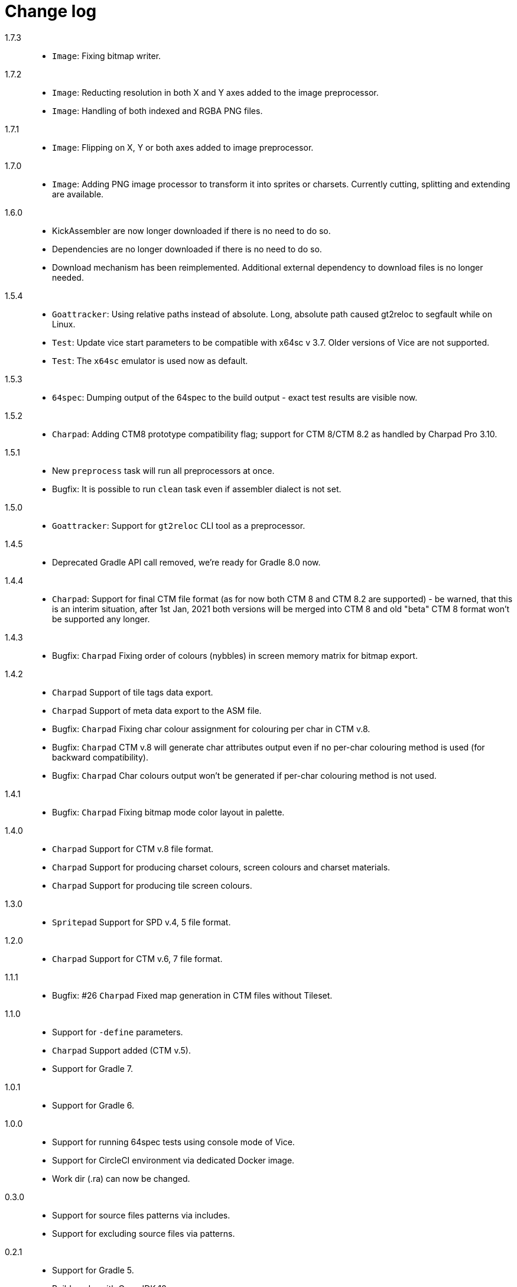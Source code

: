 = Change log

1.7.3::
* `Image`: Fixing bitmap writer.

1.7.2::
* `Image`: Reducting resolution in both X and Y axes added to the image preprocessor.
* `Image`: Handling of both indexed and RGBA PNG files.

1.7.1::
* `Image`: Flipping on X, Y or both axes added to image preprocessor.

1.7.0::
* `Image`: Adding PNG image processor to transform it into sprites or charsets. Currently cutting, splitting and extending are available.

1.6.0::
* KickAssembler are now longer downloaded if there is no need to do so.
* Dependencies are no longer downloaded if there is no need to do so.
* Download mechanism has been reimplemented. Additional external dependency to download files is no longer needed.

1.5.4::
* `Goattracker`: Using relative paths instead of absolute. Long, absolute path caused gt2reloc to segfault while on Linux.
* `Test`: Update vice start parameters to be compatible with x64sc v 3.7. Older versions of Vice are not supported.
* `Test`: The `x64sc` emulator is used now as default.

1.5.3::
* `64spec`: Dumping output of the 64spec to the build output - exact test results are visible now.

1.5.2::
* `Charpad`: Adding CTM8 prototype compatibility flag; support for CTM 8/CTM 8.2 as handled by Charpad Pro 3.10.

1.5.1::
* New `preprocess` task will run all preprocessors at once.
* Bugfix: It is possible to run `clean` task even if assembler dialect is not set.

1.5.0::
* `Goattracker`: Support for `gt2reloc` CLI tool as a preprocessor.

1.4.5::
* Deprecated Gradle API call removed, we're ready for Gradle 8.0 now.

1.4.4::
* `Charpad`: Support for final CTM file format (as for now both CTM 8 and CTM 8.2 are supported) - be warned, that this is an interim situation, after 1st Jan, 2021 both versions will be merged into CTM 8 and old "beta" CTM 8 format won't be supported any longer.

1.4.3::
* Bugfix: `Charpad` Fixing order of colours (nybbles) in screen memory matrix for bitmap export.

1.4.2::
* `Charpad` Support of tile tags data export.
* `Charpad` Support of meta data export to the ASM file.
* Bugfix: `Charpad` Fixing char colour assignment for colouring per char in CTM v.8.
* Bugfix: `Charpad` CTM v.8 will generate char attributes output even if no per-char colouring method is used (for backward compatibility).
* Bugfix: `Charpad` Char colours output won't be generated if per-char colouring method is not used.

1.4.1::
* Bugfix: `Charpad` Fixing bitmap mode color layout in palette.

1.4.0::
* `Charpad` Support for CTM v.8 file format.
* `Charpad` Support for producing charset colours, screen colours and charset materials.
* `Charpad` Support for producing tile screen colours.

1.3.0::
* `Spritepad` Support for SPD v.4, 5 file format.

1.2.0::
* `Charpad` Support for CTM v.6, 7 file format.

1.1.1::
* Bugfix: #26 `Charpad` Fixed map generation in CTM files without Tileset.

1.1.0::
* Support for `-define` parameters.
* `Charpad` Support added (CTM v.5).
* Support for Gradle 7.

1.0.1::
* Support for Gradle 6.

1.0.0::
* Support for running 64spec tests using console mode of Vice.
* Support for CircleCI environment via dedicated Docker image.
* Work dir (.ra) can now be changed.

0.3.0::
* Support for source files patterns via includes.
* Support for excluding source files via patterns.

0.2.1::
* Support for Gradle 5.
* Build works with OpenJDK 12.

0.2.0::
* Support for downloading ASM libraries released from GitHub.
* Support for version number for selected assembler (KickAssembler only).

0.1.1::
* Support for configurable source dirs.

0.1.0::
* Support for KickAssembler.
